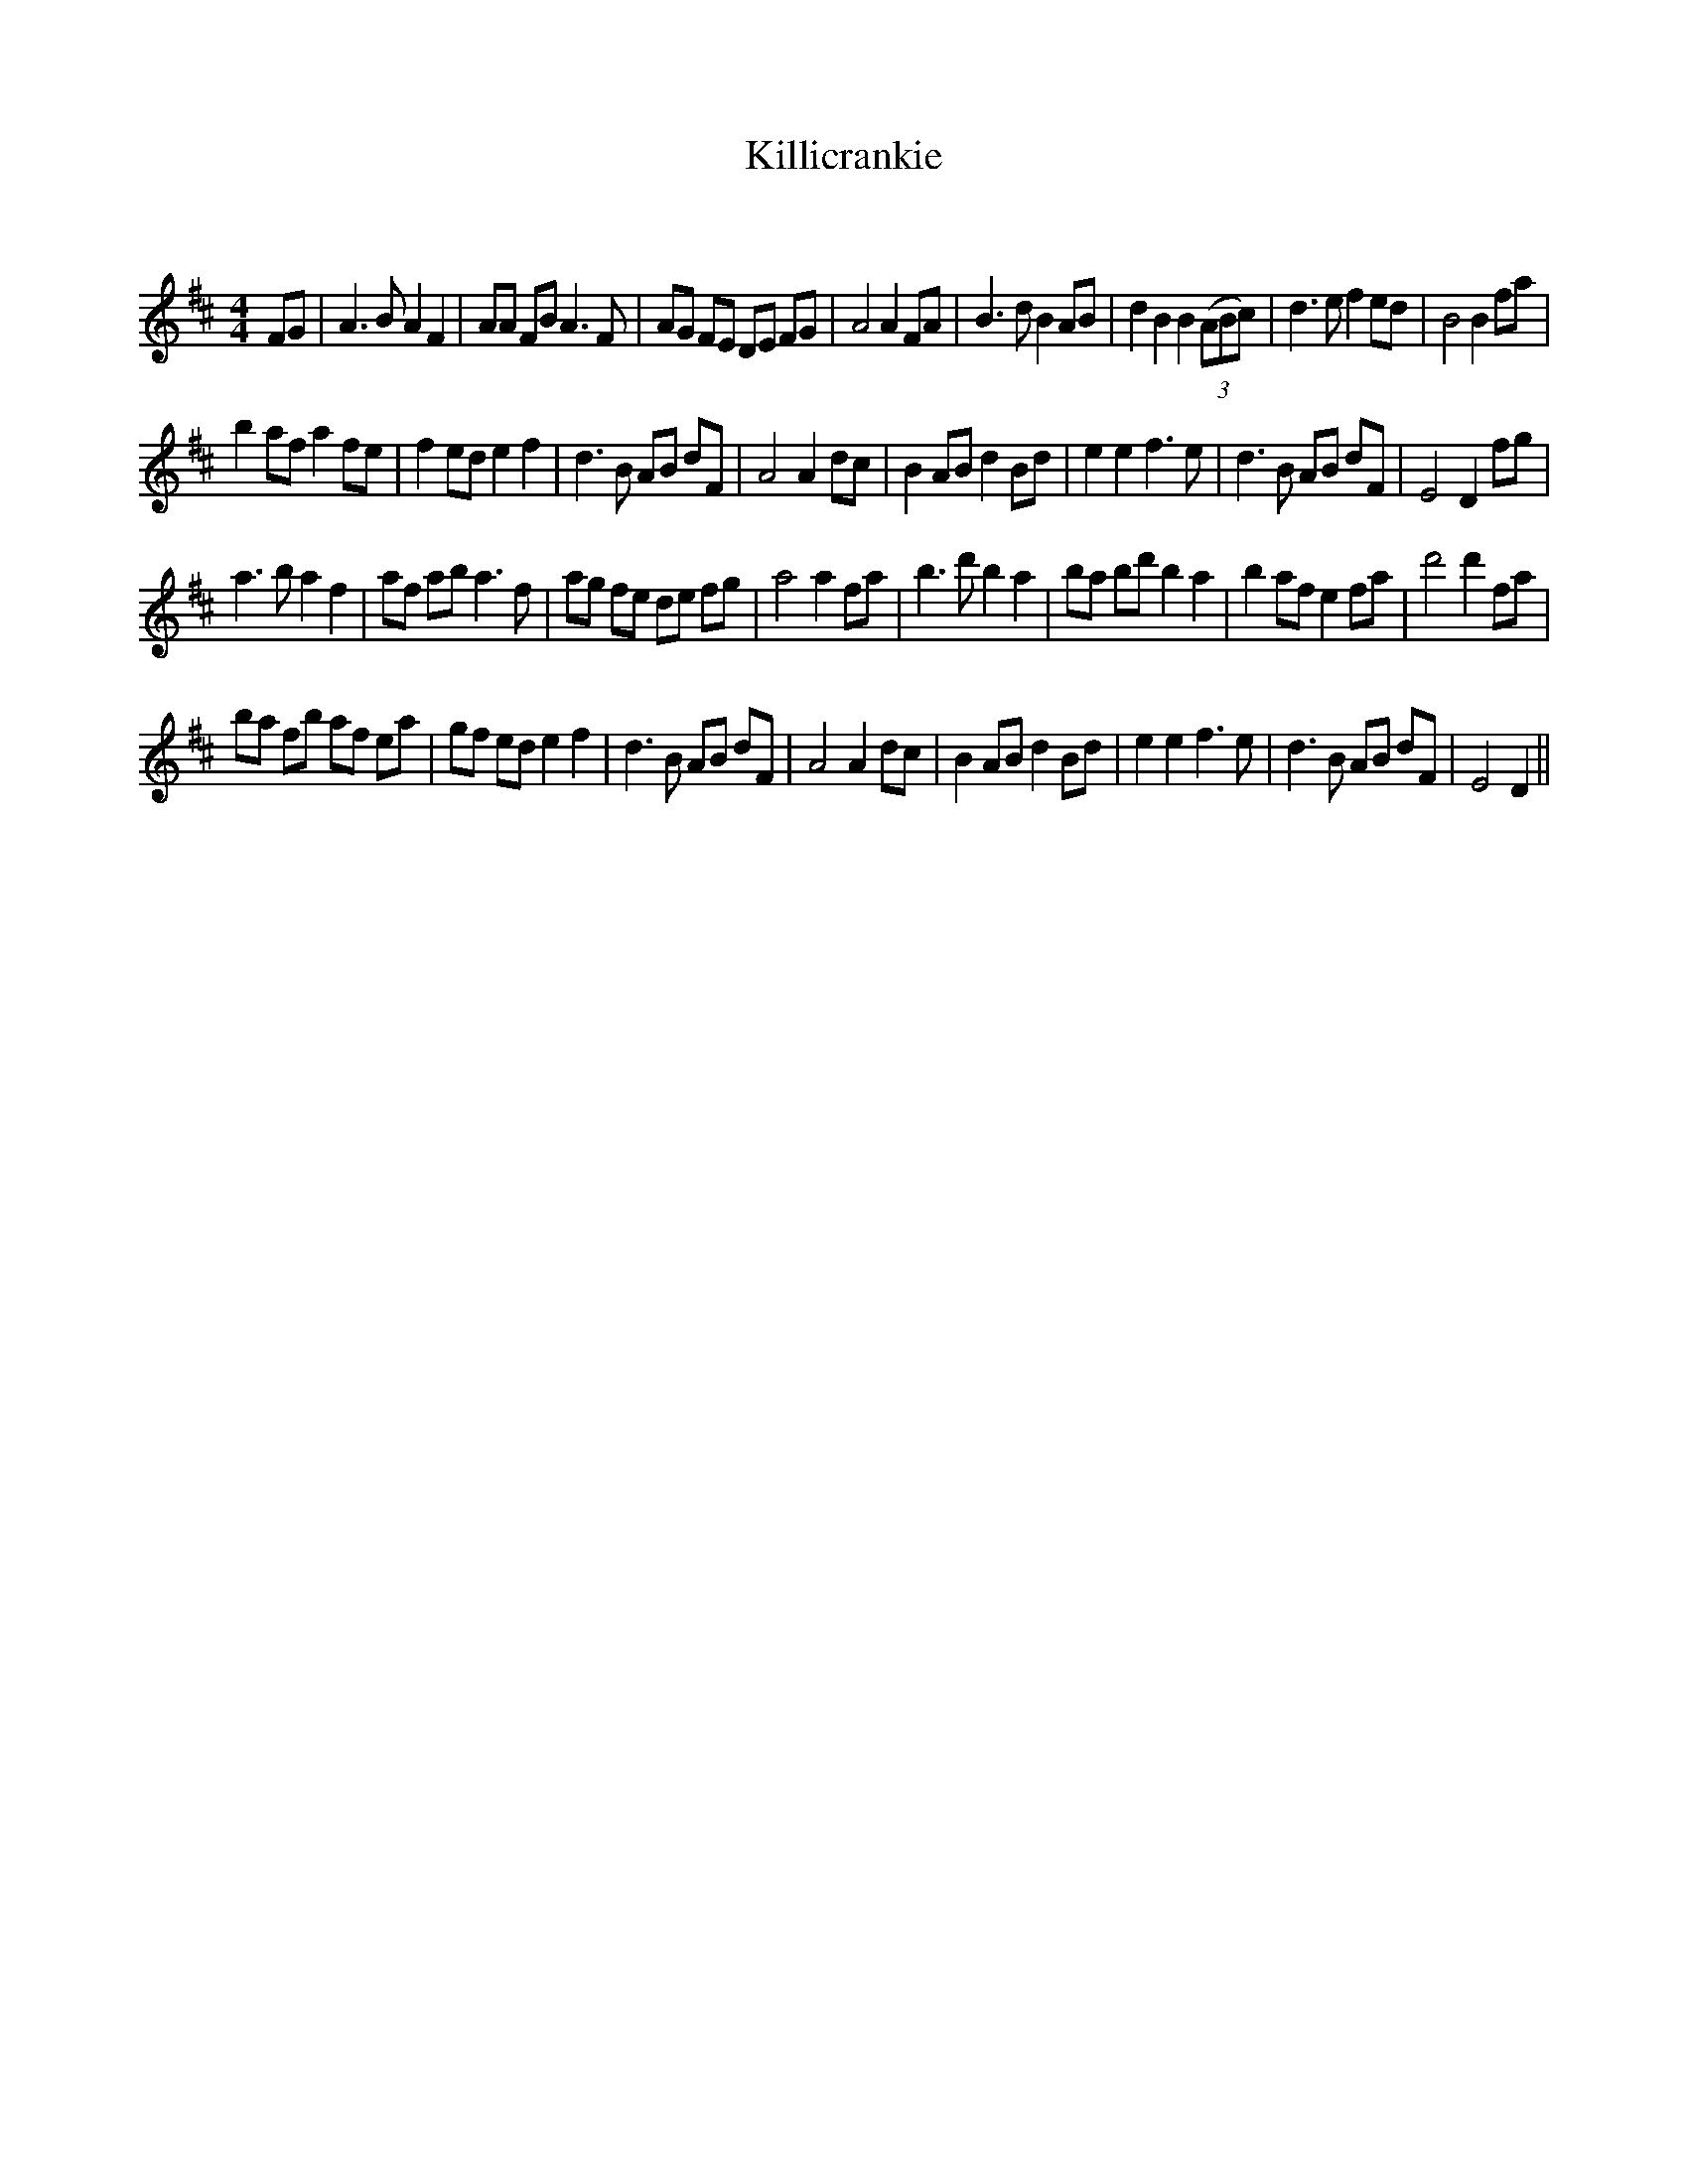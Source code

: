 X:1
T: Killicrankie
C:
R:Reel
Q: 232
K:D
M:4/4
L:1/8
FG|A3B A2 F2|AA FB A3F|AG FE DE FG|A4 A2 FA|B3d B2 AB|d2 B2 B2 ((3ABc)|d3e f2 ed|B4 B2 fa|
b2 af a2 fe|f2 ed e2 f2|d3B AB dF|A4 A2 dc|B2 AB d2 Bd|e2 e2 f3e|d3B AB dF|E4 D2 fg|
a3b a2 f2|af ab a3f|ag fe de fg|a4 a2 fa|b3d' b2 a2|ba bd' b2 a2|b2 af e2 fa|d'4 d'2 fa|
ba fb af ea|gf ed e2 f2|d3B AB dF|A4 A2 dc|B2 AB d2 Bd|e2 e2 f3e|d3B AB dF|E4 D2||
